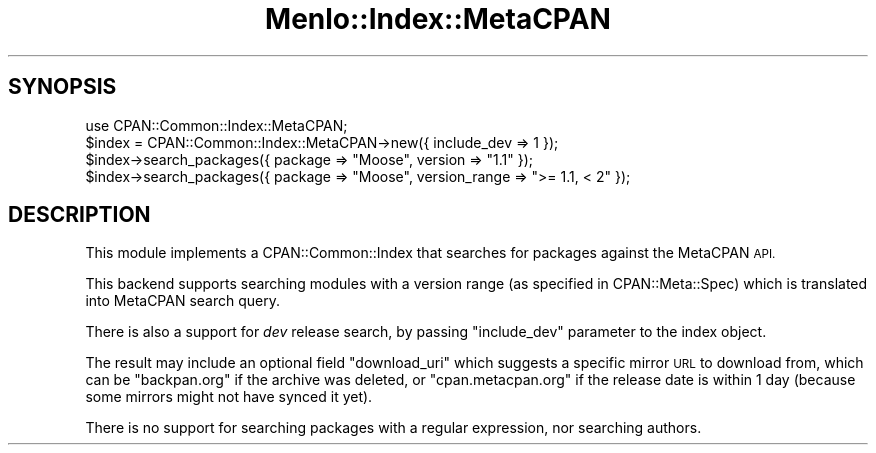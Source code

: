 .\" Automatically generated by Pod::Man 4.10 (Pod::Simple 3.35)
.\"
.\" Standard preamble:
.\" ========================================================================
.de Sp \" Vertical space (when we can't use .PP)
.if t .sp .5v
.if n .sp
..
.de Vb \" Begin verbatim text
.ft CW
.nf
.ne \\$1
..
.de Ve \" End verbatim text
.ft R
.fi
..
.\" Set up some character translations and predefined strings.  \*(-- will
.\" give an unbreakable dash, \*(PI will give pi, \*(L" will give a left
.\" double quote, and \*(R" will give a right double quote.  \*(C+ will
.\" give a nicer C++.  Capital omega is used to do unbreakable dashes and
.\" therefore won't be available.  \*(C` and \*(C' expand to `' in nroff,
.\" nothing in troff, for use with C<>.
.tr \(*W-
.ds C+ C\v'-.1v'\h'-1p'\s-2+\h'-1p'+\s0\v'.1v'\h'-1p'
.ie n \{\
.    ds -- \(*W-
.    ds PI pi
.    if (\n(.H=4u)&(1m=24u) .ds -- \(*W\h'-12u'\(*W\h'-12u'-\" diablo 10 pitch
.    if (\n(.H=4u)&(1m=20u) .ds -- \(*W\h'-12u'\(*W\h'-8u'-\"  diablo 12 pitch
.    ds L" ""
.    ds R" ""
.    ds C` ""
.    ds C' ""
'br\}
.el\{\
.    ds -- \|\(em\|
.    ds PI \(*p
.    ds L" ``
.    ds R" ''
.    ds C`
.    ds C'
'br\}
.\"
.\" Escape single quotes in literal strings from groff's Unicode transform.
.ie \n(.g .ds Aq \(aq
.el       .ds Aq '
.\"
.\" If the F register is >0, we'll generate index entries on stderr for
.\" titles (.TH), headers (.SH), subsections (.SS), items (.Ip), and index
.\" entries marked with X<> in POD.  Of course, you'll have to process the
.\" output yourself in some meaningful fashion.
.\"
.\" Avoid warning from groff about undefined register 'F'.
.de IX
..
.nr rF 0
.if \n(.g .if rF .nr rF 1
.if (\n(rF:(\n(.g==0)) \{\
.    if \nF \{\
.        de IX
.        tm Index:\\$1\t\\n%\t"\\$2"
..
.        if !\nF==2 \{\
.            nr % 0
.            nr F 2
.        \}
.    \}
.\}
.rr rF
.\" ========================================================================
.\"
.IX Title "Menlo::Index::MetaCPAN 3"
.TH Menlo::Index::MetaCPAN 3 "2018-04-25" "perl v5.28.0" "User Contributed Perl Documentation"
.\" For nroff, turn off justification.  Always turn off hyphenation; it makes
.\" way too many mistakes in technical documents.
.if n .ad l
.nh
.SH "SYNOPSIS"
.IX Header "SYNOPSIS"
.Vb 1
\&  use CPAN::Common::Index::MetaCPAN;
\&
\&  $index = CPAN::Common::Index::MetaCPAN\->new({ include_dev => 1 });
\&  $index\->search_packages({ package => "Moose", version => "1.1" });
\&  $index\->search_packages({ package => "Moose", version_range => ">= 1.1, < 2" });
.Ve
.SH "DESCRIPTION"
.IX Header "DESCRIPTION"
This module implements a CPAN::Common::Index that searches for packages against
the MetaCPAN \s-1API.\s0
.PP
This backend supports searching modules with a version range (as
specified in CPAN::Meta::Spec) which is translated into MetaCPAN
search query.
.PP
There is also a support for \fIdev\fR release search, by passing
\&\f(CW\*(C`include_dev\*(C'\fR parameter to the index object.
.PP
The result may include an optional field \f(CW\*(C`download_uri\*(C'\fR which
suggests a specific mirror \s-1URL\s0 to download from, which can be
\&\f(CW\*(C`backpan.org\*(C'\fR if the archive was deleted, or \f(CW\*(C`cpan.metacpan.org\*(C'\fR if
the release date is within 1 day (because some mirrors might not have
synced it yet).
.PP
There is no support for searching packages with a regular expression, nor searching authors.
